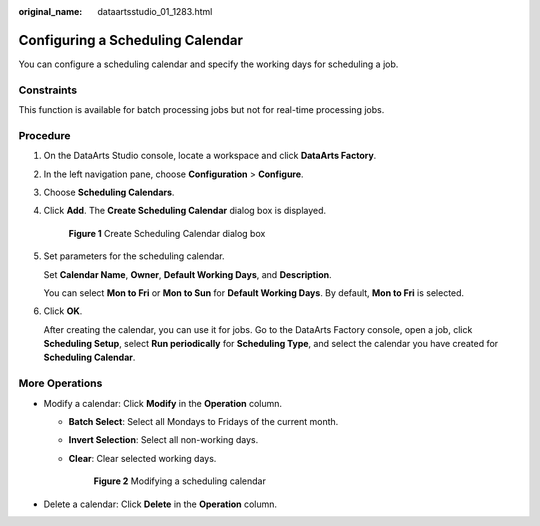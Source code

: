 :original_name: dataartsstudio_01_1283.html

.. _dataartsstudio_01_1283:

Configuring a Scheduling Calendar
=================================

You can configure a scheduling calendar and specify the working days for scheduling a job.

Constraints
-----------

This function is available for batch processing jobs but not for real-time processing jobs.

Procedure
---------

#. On the DataArts Studio console, locate a workspace and click **DataArts Factory**.

#. In the left navigation pane, choose **Configuration** > **Configure**.

#. Choose **Scheduling Calendars**.

#. Click **Add**. The **Create Scheduling Calendar** dialog box is displayed.


   .. figure:: /_static/images/en-us_image_0000002270790404.png
      :alt: **Figure 1** Create Scheduling Calendar dialog box

      **Figure 1** Create Scheduling Calendar dialog box

#. Set parameters for the scheduling calendar.

   Set **Calendar Name**, **Owner**, **Default Working Days**, and **Description**.

   You can select **Mon to Fri** or **Mon to Sun** for **Default Working Days**. By default, **Mon to Fri** is selected.

#. Click **OK**.

   After creating the calendar, you can use it for jobs. Go to the DataArts Factory console, open a job, click **Scheduling Setup**, select **Run periodically** for **Scheduling Type**, and select the calendar you have created for **Scheduling Calendar**.

More Operations
---------------

-  Modify a calendar: Click **Modify** in the **Operation** column.

   -  **Batch Select**: Select all Mondays to Fridays of the current month.

   -  **Invert Selection**: Select all non-working days.

   -  **Clear**: Clear selected working days.


      .. figure:: /_static/images/en-us_image_0000002270790400.png
         :alt: **Figure 2** Modifying a scheduling calendar

         **Figure 2** Modifying a scheduling calendar

-  Delete a calendar: Click **Delete** in the **Operation** column.
